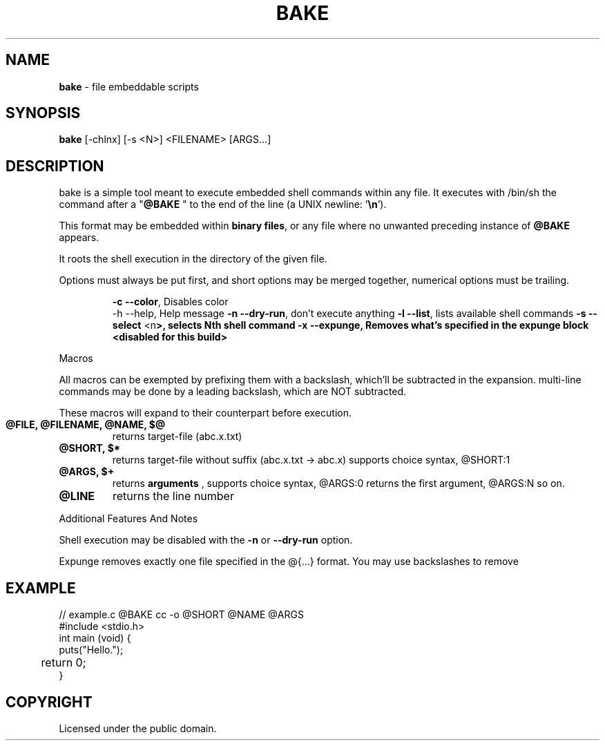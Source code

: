 .TH BAKE "1" "August 2024" "bake 20240804" "User Commands"
.SH NAME
.B bake
\- file embeddable scripts
.SH SYNOPSIS
.B bake
[\-chlnx] [\-s <N>] <FILENAME> [ARGS...]
.SH DESCRIPTION

bake is a simple tool meant to execute embedded shell commands within
any file.  It executes with /bin/sh the command after a "\fB@BAKE\fP " to
the end of the line (a UNIX newline: '\fB\\n\fP').

This format may be embedded within \fBbinary files\fP, or any file where no unwanted preceding
instance of \fB@BAKE\fP appears.

It roots the shell execution in the directory of the given file.

Options must always be put first, and short options may be merged together, numerical options must be trailing.

.HP
 \fB\-c \-\-color\fP, Disables color
 \-h \-\-help, Help message
\fB\-n \-\-dry\-run\fP, don't execute anything
\fB\-l \-\-list\fP, lists available shell commands
\fB\-s \-\-select\fP <\FBn\fP>, selects Nth shell command
\fB\-x \-\-expunge\fP, Removes what's specified in the expunge block <disabled for this build>
.PP
Macros

All macros can be exempted by prefixing them with a backslash,
which'll be subtracted in the expansion. multi-line commands may be
done by a leading backslash, which are NOT subtracted.

These macros will expand to their counterpart before execution.
.TP
.B @FILE, @FILENAME, @NAME, $@
returns target\-file (abc.x.txt)
.TP
.B @SHORT, $*
returns target\-file without suffix (abc.x.txt \-> abc.x)
supports choice syntax, @SHORT:1
.TP
.B @ARGS, $+
returns
.B arguments
, supports choice syntax, @ARGS:0 returns the first argument, @ARGS:N so on.
.TP
.B @LINE
returns the line number

.PP
Additional Features And Notes

Shell execution may be disabled with the \fB-n\fP or \fB--dry-run\fP option.

Expunge removes exactly one file specified in the @{...} format. You may use
backslashes to remove

.SH EXAMPLE
.\" SRC BEGIN (example.c)
.EX
// example.c @BAKE cc -o @SHORT @NAME @ARGS
#include <stdio.h>
int main (void) {
    puts("Hello.");
	return 0;
}
.EE
.SH COPYRIGHT
.PP
Licensed under the public domain.

